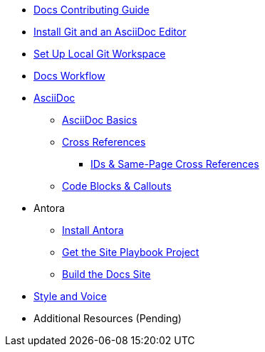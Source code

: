 * xref:index.adoc[Docs Contributing Guide]
* xref:install-git-and-editor.adoc[Install Git and an AsciiDoc Editor]
* xref:set-up-workspace.adoc[Set Up Local Git Workspace]
* xref:workflow.adoc[Docs Workflow]

* xref:asciidoc.adoc[AsciiDoc]
** xref:basics.adoc[AsciiDoc Basics]
** xref:cross-references.adoc[Cross References]
*** xref:ids.adoc[IDs & Same-Page Cross References]
** xref:code-blocks.adoc[Code Blocks & Callouts]
//** Partial File Includes
//** Roles & Conditionals (Pending)
//** Attributes & Metadata (Pending)
//** Custom Extensions (Pending)

* Antora
** xref:install-antora.adoc[Install Antora]
** xref:playbook.adoc[Get the Site Playbook Project]
** xref:build-site.adoc[Build the Docs Site]

* xref:style-and-voice.adoc[Style and Voice]

* Additional Resources (Pending)
